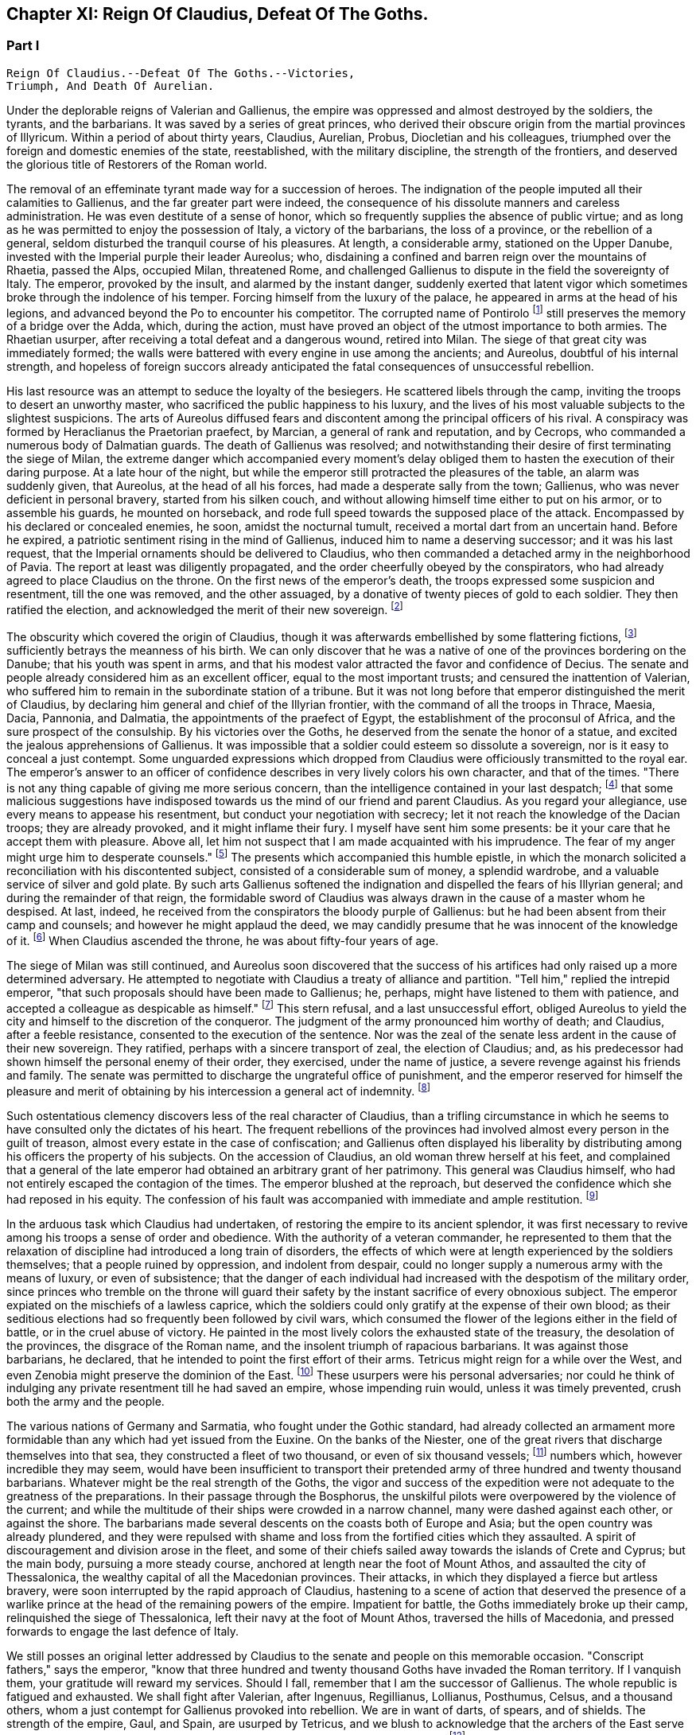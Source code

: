 == Chapter XI: Reign Of Claudius, Defeat Of The Goths.


=== Part I

     Reign Of Claudius.--Defeat Of The Goths.--Victories,
     Triumph, And Death Of Aurelian.

Under the deplorable reigns of Valerian and Gallienus, the empire was
oppressed and almost destroyed by the soldiers, the tyrants, and the
barbarians. It was saved by a series of great princes, who derived their
obscure origin from the martial provinces of Illyricum. Within a period
of about thirty years, Claudius, Aurelian, Probus, Diocletian and his
colleagues, triumphed over the foreign and domestic enemies of the
state, reestablished, with the military discipline, the strength of the
frontiers, and deserved the glorious title of Restorers of the Roman
world.

The removal of an effeminate tyrant made way for a succession of heroes.
The indignation of the people imputed all their calamities to Gallienus,
and the far greater part were indeed, the consequence of his dissolute
manners and careless administration. He was even destitute of a sense of
honor, which so frequently supplies the absence of public virtue; and as
long as he was permitted to enjoy the possession of Italy, a victory of
the barbarians, the loss of a province, or the rebellion of a general,
seldom disturbed the tranquil course of his pleasures. At length, a
considerable army, stationed on the Upper Danube, invested with the
Imperial purple their leader Aureolus; who, disdaining a confined and
barren reign over the mountains of Rhaetia, passed the Alps, occupied
Milan, threatened Rome, and challenged Gallienus to dispute in the
field the sovereignty of Italy. The emperor, provoked by the insult, and
alarmed by the instant danger, suddenly exerted that latent vigor which
sometimes broke through the indolence of his temper. Forcing himself
from the luxury of the palace, he appeared in arms at the head of his
legions, and advanced beyond the Po to encounter his competitor. The
corrupted name of Pontirolo footnote:[Pons Aureoli, thirteen miles from Bergamo, and thirty-two
from Milan. See Cluver. Italia, Antiq. tom. i. p. 245. Near this place,
in the year 1703, the obstinate battle of Cassano was fought between the
French and Austrians. The excellent relation of the Chevalier de Folard,
who was present, gives a very distinct idea of the ground. See Polybe de
Folard, tom. iii. p. 233-248.]
 still preserves the memory of a bridge
over the Adda, which, during the action, must have proved an object
of the utmost importance to both armies. The Rhaetian usurper, after
receiving a total defeat and a dangerous wound, retired into Milan. The
siege of that great city was immediately formed; the walls were battered
with every engine in use among the ancients; and Aureolus, doubtful
of his internal strength, and hopeless of foreign succors already
anticipated the fatal consequences of unsuccessful rebellion.



His last resource was an attempt to seduce the loyalty of the besiegers.
He scattered libels through the camp, inviting the troops to desert an
unworthy master, who sacrificed the public happiness to his luxury, and
the lives of his most valuable subjects to the slightest suspicions.
The arts of Aureolus diffused fears and discontent among the principal
officers of his rival. A conspiracy was formed by Heraclianus the
Praetorian praefect, by Marcian, a general of rank and reputation, and
by Cecrops, who commanded a numerous body of Dalmatian guards. The death
of Gallienus was resolved; and notwithstanding their desire of first
terminating the siege of Milan, the extreme danger which accompanied
every moment's delay obliged them to hasten the execution of their
daring purpose. At a late hour of the night, but while the emperor still
protracted the pleasures of the table, an alarm was suddenly given, that
Aureolus, at the head of all his forces, had made a desperate sally
from the town; Gallienus, who was never deficient in personal bravery,
started from his silken couch, and without allowing himself time either
to put on his armor, or to assemble his guards, he mounted on
horseback, and rode full speed towards the supposed place of the attack.
Encompassed by his declared or concealed enemies, he soon, amidst the
nocturnal tumult, received a mortal dart from an uncertain hand. Before
he expired, a patriotic sentiment rising in the mind of Gallienus,
induced him to name a deserving successor; and it was his last request,
that the Imperial ornaments should be delivered to Claudius, who then
commanded a detached army in the neighborhood of Pavia. The report at
least was diligently propagated, and the order cheerfully obeyed by the
conspirators, who had already agreed to place Claudius on the throne.
On the first news of the emperor's death, the troops expressed some
suspicion and resentment, till the one was removed, and the other
assuaged, by a donative of twenty pieces of gold to each soldier. They
then ratified the election, and acknowledged the merit of their new
sovereign. footnote:[On the death of Gallienus, see Trebellius Pollio in Hist.
August. p. 181. Zosimus, l. i. p. 37. Zonaras, l. xii. p. 634. Eutrop.
ix. ll. Aurelius Victor in Epitom. Victor in Caesar. I have compared and
blended them all, but have chiefly followed Aurelius Victor, who seems
to have had the best memoirs.]




The obscurity which covered the origin of Claudius, though it was
afterwards embellished by some flattering fictions, footnote:[Some supposed him, oddly enough, to be a bastard of the
younger Gordian. Others took advantage of the province of Dardania, to
deduce his origin from Dardanus, and the ancient kings of Troy.]
 sufficiently
betrays the meanness of his birth. We can only discover that he was a
native of one of the provinces bordering on the Danube; that his youth
was spent in arms, and that his modest valor attracted the favor and
confidence of Decius. The senate and people already considered him as an
excellent officer, equal to the most important trusts; and censured the
inattention of Valerian, who suffered him to remain in the subordinate
station of a tribune. But it was not long before that emperor
distinguished the merit of Claudius, by declaring him general and chief
of the Illyrian frontier, with the command of all the troops in Thrace,
Maesia, Dacia, Pannonia, and Dalmatia, the appointments of the praefect
of Egypt, the establishment of the proconsul of Africa, and the sure
prospect of the consulship. By his victories over the Goths, he
deserved from the senate the honor of a statue, and excited the jealous
apprehensions of Gallienus. It was impossible that a soldier could
esteem so dissolute a sovereign, nor is it easy to conceal a just
contempt. Some unguarded expressions which dropped from Claudius were
officiously transmitted to the royal ear. The emperor's answer to an
officer of confidence describes in very lively colors his own character,
and that of the times. "There is not any thing capable of giving me more
serious concern, than the intelligence contained in your last despatch;
footnote:[Notoria, a periodical and official despatch which the
emperor received from the frumentarii, or agents dispersed through the
provinces. Of these we may speak hereafter.]
 that some malicious suggestions have indisposed towards us the mind
of our friend and parent Claudius. As you regard your allegiance, use
every means to appease his resentment, but conduct your negotiation with
secrecy; let it not reach the knowledge of the Dacian troops; they are
already provoked, and it might inflame their fury. I myself have sent
him some presents: be it your care that he accept them with pleasure.
Above all, let him not suspect that I am made acquainted with his
imprudence. The fear of my anger might urge him to desperate counsels."
footnote:[Hist. August. p. 208. Gallienus describes the plate,
vestments, etc., like a man who loved and understood those splendid
trifles.]
 The presents which accompanied this humble epistle, in which the
monarch solicited a reconciliation with his discontented subject,
consisted of a considerable sum of money, a splendid wardrobe, and
a valuable service of silver and gold plate. By such arts Gallienus
softened the indignation and dispelled the fears of his Illyrian
general; and during the remainder of that reign, the formidable sword of
Claudius was always drawn in the cause of a master whom he despised.
At last, indeed, he received from the conspirators the bloody purple
of Gallienus: but he had been absent from their camp and counsels; and
however he might applaud the deed, we may candidly presume that he was
innocent of the knowledge of it. footnote:[Julian (Orat. i. p. 6) affirms that Claudius acquired the
empire in a just and even holy manner. But we may distrust the
partiality of a kinsman.]
 When Claudius ascended the throne,
he was about fifty-four years of age.









The siege of Milan was still continued, and Aureolus soon discovered
that the success of his artifices had only raised up a more determined
adversary. He attempted to negotiate with Claudius a treaty of alliance
and partition. "Tell him," replied the intrepid emperor, "that such
proposals should have been made to Gallienus; he, perhaps, might have
listened to them with patience, and accepted a colleague as despicable
as himself." footnote:[Hist. August. p. 203. There are some trifling differences
concerning the circumstances of the last defeat and death of Aureolus]
 This stern refusal, and a last unsuccessful effort,
obliged Aureolus to yield the city and himself to the discretion of the
conqueror. The judgment of the army pronounced him worthy of death; and
Claudius, after a feeble resistance, consented to the execution of the
sentence. Nor was the zeal of the senate less ardent in the cause of
their new sovereign. They ratified, perhaps with a sincere transport
of zeal, the election of Claudius; and, as his predecessor had shown
himself the personal enemy of their order, they exercised, under the
name of justice, a severe revenge against his friends and family. The
senate was permitted to discharge the ungrateful office of punishment,
and the emperor reserved for himself the pleasure and merit of obtaining
by his intercession a general act of indemnity. footnote:[Aurelius Victor in Gallien. The people loudly prayed for
the damnation of Gallienus. The senate decreed that his relations and
servants should be thrown down headlong from the Gemonian stairs. An
obnoxious officer of the revenue had his eyes torn out whilst under
examination. Note: The expression is curious, "terram matrem deosque
inferos impias uti Gallieno darent."--M.]






Such ostentatious clemency discovers less of the real character of
Claudius, than a trifling circumstance in which he seems to have
consulted only the dictates of his heart. The frequent rebellions of
the provinces had involved almost every person in the guilt of treason,
almost every estate in the case of confiscation; and Gallienus often
displayed his liberality by distributing among his officers the property
of his subjects. On the accession of Claudius, an old woman threw
herself at his feet, and complained that a general of the late emperor
had obtained an arbitrary grant of her patrimony. This general was
Claudius himself, who had not entirely escaped the contagion of the
times. The emperor blushed at the reproach, but deserved the confidence
which she had reposed in his equity. The confession of his fault was
accompanied with immediate and ample restitution. footnote:[Zonaras, l. xii. p. 137.]




In the arduous task which Claudius had undertaken, of restoring the
empire to its ancient splendor, it was first necessary to revive among
his troops a sense of order and obedience. With the authority of
a veteran commander, he represented to them that the relaxation of
discipline had introduced a long train of disorders, the effects of
which were at length experienced by the soldiers themselves; that a
people ruined by oppression, and indolent from despair, could no longer
supply a numerous army with the means of luxury, or even of subsistence;
that the danger of each individual had increased with the despotism of
the military order, since princes who tremble on the throne will guard
their safety by the instant sacrifice of every obnoxious subject.
The emperor expiated on the mischiefs of a lawless caprice, which the
soldiers could only gratify at the expense of their own blood; as their
seditious elections had so frequently been followed by civil wars, which
consumed the flower of the legions either in the field of battle, or
in the cruel abuse of victory. He painted in the most lively colors the
exhausted state of the treasury, the desolation of the provinces,
the disgrace of the Roman name, and the insolent triumph of rapacious
barbarians. It was against those barbarians, he declared, that he
intended to point the first effort of their arms. Tetricus might reign
for a while over the West, and even Zenobia might preserve the dominion
of the East. footnote:[Zonaras on this occasion mentions Posthumus but the
registers of the senate (Hist. August. p. 203) prove that Tetricus was
already emperor of the western provinces.]
 These usurpers were his personal adversaries; nor
could he think of indulging any private resentment till he had saved
an empire, whose impending ruin would, unless it was timely prevented,
crush both the army and the people.



The various nations of Germany and Sarmatia, who fought under the Gothic
standard, had already collected an armament more formidable than any
which had yet issued from the Euxine. On the banks of the Niester,
one of the great rivers that discharge themselves into that sea, they
constructed a fleet of two thousand, or even of six thousand vessels;
footnote:[The Augustan History mentions the smaller, Zonaras the
larger number; the lively fancy of Montesquieu induced him to prefer the
latter.]
 numbers which, however incredible they may seem, would have been
insufficient to transport their pretended army of three hundred and
twenty thousand barbarians. Whatever might be the real strength of the
Goths, the vigor and success of the expedition were not adequate to the
greatness of the preparations. In their passage through the Bosphorus,
the unskilful pilots were overpowered by the violence of the current;
and while the multitude of their ships were crowded in a narrow
channel, many were dashed against each other, or against the shore. The
barbarians made several descents on the coasts both of Europe and Asia;
but the open country was already plundered, and they were repulsed with
shame and loss from the fortified cities which they assaulted. A spirit
of discouragement and division arose in the fleet, and some of their
chiefs sailed away towards the islands of Crete and Cyprus; but the main
body, pursuing a more steady course, anchored at length near the foot of
Mount Athos, and assaulted the city of Thessalonica, the wealthy capital
of all the Macedonian provinces. Their attacks, in which they displayed
a fierce but artless bravery, were soon interrupted by the rapid
approach of Claudius, hastening to a scene of action that deserved the
presence of a warlike prince at the head of the remaining powers of the
empire. Impatient for battle, the Goths immediately broke up their camp,
relinquished the siege of Thessalonica, left their navy at the foot of
Mount Athos, traversed the hills of Macedonia, and pressed forwards to
engage the last defence of Italy.



We still posses an original letter addressed by Claudius to the senate
and people on this memorable occasion. "Conscript fathers," says the
emperor, "know that three hundred and twenty thousand Goths have invaded
the Roman territory. If I vanquish them, your gratitude will reward my
services. Should I fall, remember that I am the successor of Gallienus.
The whole republic is fatigued and exhausted. We shall fight after
Valerian, after Ingenuus, Regillianus, Lollianus, Posthumus, Celsus, and
a thousand others, whom a just contempt for Gallienus provoked into
rebellion. We are in want of darts, of spears, and of shields. The
strength of the empire, Gaul, and Spain, are usurped by Tetricus, and we
blush to acknowledge that the archers of the East serve under the
banners of Zenobia. Whatever we shall perform will be sufficiently
great." footnote:[Trebell. Pollio in Hist. August. p. 204.]
 The melancholy firmness of this epistle announces a hero
careless of his fate, conscious of his danger, but still deriving a
well-grounded hope from the resources of his own mind.



The event surpassed his own expectations and those of the world. By
the most signal victories he delivered the empire from this host of
barbarians, and was distinguished by posterity under the glorious
appellation of the Gothic Claudius. The imperfect historians of
an irregular war footnote:[Hist. August. in Claud. Aurelian. et Prob. Zosimus, l.
i. p. 38-42. Zonaras, l. xii. p. 638. Aurel. Victor in Epitom. Victor
Junior in Caesar. Eutrop. ix ll. Euseb. in Chron.]
 do not enable as to describe the order and
circumstances of his exploits; but, if we could be indulged in the
allusion, we might distribute into three acts this memorable tragedy.
I. The decisive battle was fought near Naissus, a city of Dardania.
The legions at first gave way, oppressed by numbers, and dismayed by
misfortunes. Their ruin was inevitable, had not the abilities of their
emperor prepared a seasonable relief. A large detachment, rising out of
the secret and difficult passes of the mountains, which, by his order,
they had occupied, suddenly assailed the rear of the victorious Goths.

The favorable instant was improved by the activity of Claudius. He
revived the courage of his troops, restored their ranks, and pressed the
barbarians on every side. Fifty thousand men are reported to have been
slain in the battle of Naissus. Several large bodies of barbarians,
covering their retreat with a movable fortification of wagons, retired,
or rather escaped, from the field of slaughter.

II. We may presume that some insurmountable difficulty, the fatigue,
perhaps, or the disobedience, of the conquerors, prevented Claudius from
completing in one day the destruction of the Goths. The war was diffused
over the province of Maesia, Thrace, and Macedonia, and its operations
drawn out into a variety of marches, surprises, and tumultuary
engagements, as well by sea as by land. When the Romans suffered any
loss, it was commonly occasioned by their own cowardice or rashness; but
the superior talents of the emperor, his perfect knowledge of the
country, and his judicious choice of measures as well as officers,
assured on most occasions the success of his arms. The immense booty,
the fruit of so many victories, consisted for the greater part of cattle
and slaves. A select body of the Gothic youth was received among the
Imperial troops; the remainder was sold into servitude; and so
considerable was the number of female captives, that every soldier
obtained to his share two or three women. A circumstance from which we
may conclude, that the invaders entertained some designs of settlement
as well as of plunder; since even in a naval expedition, they were
accompanied by their families.

III. The loss of their fleet, which was either taken or sunk, had
intercepted the retreat of the Goths. A vast circle of Roman posts,
distributed with skill, supported with firmness, and gradually closing
towards a common centre, forced the barbarians into the most
inaccessible parts of Mount Haemus, where they found a safe refuge, but
a very scanty subsistence. During the course of a rigorous winter in
which they were besieged by the emperor's troops, famine and pestilence,
desertion and the sword, continually diminished the imprisoned
multitude. On the return of spring, nothing appeared in arms except a
hardy and desperate band, the remnant of that mighty host which had
embarked at the mouth of the Niester.



The pestilence which swept away such numbers of the barbarians, at
length proved fatal to their conqueror. After a short but glorious
reign of two years, Claudius expired at Sirmium, amidst the tears and
acclamations of his subjects. In his last illness, he convened the
principal officers of the state and army, and in their presence
recommended Aurelian, footnote:[According to Zonaras, (l. xii. p. 638,) Claudius,
before his death, invested him with the purple; but this singular fact
is rather contradicted than confirmed by other writers.]
 one of his generals, as the most deserving of
the throne, and the best qualified to execute the great design which he
himself had been permitted only to undertake. The virtues of Claudius,
his valor, affability, justice, and temperance, his love of fame and of
his country, place him in that short list of emperors who added lustre
to the Roman purple. Those virtues, however, were celebrated with
peculiar zeal and complacency by the courtly writers of the age of
Constantine, who was the great grandson of Crispus, the elder brother
of Claudius. The voice of flattery was soon taught to repeat, that gods,
who so hastily had snatched Claudius from the earth, rewarded his merit
and piety by the perpetual establishment of the empire in his family.
footnote:[See the Life of Claudius by Pollio, and the Orations of
Mamertinus, Eumenius, and Julian. See likewise the Caesars of Julian
p. 318. In Julian it was not adulation, but superstition and vanity.]






Notwithstanding these oracles, the greatness of the Flavian family (a
name which it had pleased them to assume) was deferred above twenty
years, and the elevation of Claudius occasioned the immediate ruin
of his brother Quintilius, who possessed not sufficient moderation or
courage to descend into the private station to which the patriotism
of the late emperor had condemned him. Without delay or reflection, he
assumed the purple at Aquileia, where he commanded a considerable force;
and though his reign lasted only seventeen days, footnote:[Such is the narrative of the greater part of the older
historians; but the number and the variety of his medals seem to require
more time, and give probability to the report of Zosimus, who makes him
reign some months.--G.]
 he had time to
obtain the sanction of the senate, and to experience a mutiny of the
troops.

As soon as he was informed that the great army of the Danube had
invested the well-known valor of Aurelian with Imperial power, he sunk
under the fame and merit of his rival; and ordering his veins to be
opened, prudently withdrew himself from the unequal contest. footnote:[Zosimus, l. i. p. 42. Pollio (Hist. August. p. 107)
allows him virtues, and says, that, like Pertinax, he was killed by the
licentious soldiers. According to Dexippus, he died of a disease.]






The general design of this work will not permit us minutely to relate
the actions of every emperor after he ascended the throne, much less to
deduce the various fortunes of his private life. We shall only observe,
that the father of Aurelian was a peasant of the territory of Sirmium,
who occupied a small farm, the property of Aurelius, a rich senator.
His warlike son enlisted in the troops as a common soldier, successively
rose to the rank of a centurion, a tribune, the praefect of a legion,
the inspector of the camp, the general, or, as it was then called, the
duke, of a frontier; and at length, during the Gothic war, exercised the
important office of commander-in-chief of the cavalry. In every station
he distinguished himself by matchless valor, footnote:[Theoclius (as quoted in the Augustan History, p. 211)
affirms that in one day he killed with his own hand forty-eight
Sarmatians, and in several subsequent engagements nine hundred and
fifty. This heroic valor was admired by the soldiers, and celebrated in
their rude songs, the burden of which was, mille, mile, mille, occidit.]
 rigid discipline, and
successful conduct. He was invested with the consulship by the emperor
Valerian, who styles him, in the pompous language of that age, the
deliverer of Illyricum, the restorer of Gaul, and the rival of the
Scipios. At the recommendation of Valerian, a senator of the highest
rank and merit, Ulpius Crinitus, whose blood was derived from the same
source as that of Trajan, adopted the Pannonian peasant, gave him his
daughter in marriage, and relieved with his ample fortune the honorable
poverty which Aurelian had preserved inviolate. footnote:[Acholius (ap. Hist. August. p. 213) describes the ceremony
of the adoption, as it was performed at Byzantium, in the presence of
the emperor and his great officers.]






The reign of Aurelian lasted only four years and about nine months;
but every instant of that short period was filled by some memorable
achievement. He put an end to the Gothic war, chastised the Germans who
invaded Italy, recovered Gaul, Spain, and Britain out of the hands of
Tetricus, and destroyed the proud monarchy which Zenobia had erected in
the East on the ruins of the afflicted empire.

It was the rigid attention of Aurelian, even to the minutest articles of
discipline, which bestowed such uninterrupted success on his arms. His
military regulations are contained in a very concise epistle to one of
his inferior officers, who is commanded to enforce them, as he wishes
to become a tribune, or as he is desirous to live. Gaming, drinking, and
the arts of divination, were severely prohibited. Aurelian expected that
his soldiers should be modest, frugal, and laborous; that their armor
should be constantly kept bright, their weapons sharp, their clothing
and horses ready for immediate service; that they should live in their
quarters with chastity and sobriety, without damaging the cornfields,
without stealing even a sheep, a fowl, or a bunch of grapes, without
exacting from their landlords, either salt, or oil, or wood. "The public
allowance," continues the emperor, "is sufficient for their support;
their wealth should be collected from the spoils of the enemy, not
from the tears of the provincials." footnote:[Hist. August, p. 211 This laconic epistle is truly the
work of a soldier; it abounds with military phrases and words, some of
which cannot be understood without difficulty. Ferramenta samiata is
well explained by Salmasius. The former of the words means all weapons
of offence, and is contrasted with Arma, defensive armor The latter
signifies keen and well sharpened.]
 A single instance will serve to
display the rigor, and even cruelty, of Aurelian. One of the soldiers
had seduced the wife of his host. The guilty wretch was fastened to two
trees forcibly drawn towards each other, and his limbs were torn asunder
by their sudden separation. A few such examples impressed a salutary
consternation. The punishments of Aurelian were terrible; but he had
seldom occasion to punish more than once the same offence. His own
conduct gave a sanction to his laws, and the seditious legions dreaded a
chief who had learned to obey, and who was worthy to command.






Chapter XI: Reign Of Claudius, Defeat Of The Goths.


=== Part II

The death of Claudius had revived the fainting spirit of the Goths. The
troops which guarded the passes of Mount Haemus, and the banks of the
Danube, had been drawn away by the apprehension of a civil war; and it
seems probable that the remaining body of the Gothic and Vandalic tribes
embraced the favorable opportunity, abandoned their settlements of
the Ukraine, traversed the rivers, and swelled with new multitudes the
destroying host of their countrymen. Their united numbers were at length
encountered by Aurelian, and the bloody and doubtful conflict ended only
with the approach of night. footnote:[Zosimus, l. i. p. 45.]
 Exhausted by so many calamities, which
they had mutually endured and inflicted during a twenty years' war, the
Goths and the Romans consented to a lasting and beneficial treaty. It
was earnestly solicited by the barbarians, and cheerfully ratified by
the legions, to whose suffrage the prudence of Aurelian referred the
decision of that important question. The Gothic nation engaged to supply
the armies of Rome with a body of two thousand auxiliaries, consisting
entirely of cavalry, and stipulated in return an undisturbed retreat,
with a regular market as far as the Danube, provided by the emperor's
care, but at their own expense. The treaty was observed with such
religious fidelity, that when a party of five hundred men straggled
from the camp in quest of plunder, the king or general of the barbarians
commanded that the guilty leader should be apprehended and shot to death
with darts, as a victim devoted to the sanctity of their engagements.
footnote:[The five hundred stragglers were all slain.--M.]
 It is, however, not unlikely, that the precaution of Aurelian, who
had exacted as hostages the sons and daughters of the Gothic chiefs,
contributed something to this pacific temper. The youths he trained in
the exercise of arms, and near his own person: to the damsels he gave a
liberal and Roman education, and by bestowing them in marriage on some
of his principal officers, gradually introduced between the two nations
the closest and most endearing connections. footnote:[Dexipphus (ap. Excerpta Legat. p. 12) relates the whole
transaction under the name of Vandals. Aurelian married one of the
Gothic ladies to his general Bonosus, who was able to drink with the
Goths and discover their secrets. Hist. August. p. 247.]








But the most important condition of peace was understood rather than
expressed in the treaty. Aurelian withdrew the Roman forces from Dacia,
and tacitly relinquished that great province to the Goths and Vandals.
footnote:[Hist. August. p. 222. Eutrop. ix. 15. Sextus Rufus, c. 9.
de Mortibus Persecutorum, c. 9.]
 His manly judgment convinced him of the solid advantages, and taught
him to despise the seeming disgrace, of thus contracting the frontiers
of the monarchy. The Dacian subjects, removed from those distant
possessions which they were unable to cultivate or defend, added
strength and populousness to the southern side of the Danube. A fertile
territory, which the repetition of barbarous inroads had changed into a
desert, was yielded to their industry, and a new province of Dacia still
preserved the memory of Trajan's conquests. The old country of that name
detained, however, a considerable number of its inhabitants, who dreaded
exile more than a Gothic master. footnote:[The Walachians still preserve many traces of the Latin
language and have boasted, in every age, of their Roman descent. They
are surrounded by, but not mixed with, the barbarians. See a Memoir
of M. d'Anville on ancient Dacia, in the Academy of Inscriptions, tom.
xxx.]
 These degenerate Romans continued
to serve the empire, whose allegiance they had renounced, by introducing
among their conquerors the first notions of agriculture, the useful
arts, and the conveniences of civilized life. An intercourse of commerce
and language was gradually established between the opposite banks of the
Danube; and after Dacia became an independent state, it often proved the
firmest barrier of the empire against the invasions of the savages of
the North. A sense of interest attached these more settled barbarians
to the alliance of Rome, and a permanent interest very frequently ripens
into sincere and useful friendship. This various colony, which filled
the ancient province, and was insensibly blended into one great people,
still acknowledged the superior renown and authority of the Gothic
tribe, and claimed the fancied honor of a Scandinavian origin. At the
same time, the lucky though accidental resemblance of the name of Getae,
footnote:[The connection between the Getae and the Goths is still in
my opinion incorrectly maintained by some learned writers--M.]
 infused among the credulous Goths a vain persuasion, that in a
remote age, their own ancestors, already seated in the Dacian provinces,
had received the instructions of Zamolxis, and checked the victorious
arms of Sesostris and Darius. footnote:[See the first chapter of Jornandes. The Vandals, however,
(c. 22,) maintained a short independence between the Rivers Marisia and
Crissia, (Maros and Keres,) which fell into the Teiss.]










While the vigorous and moderate conduct of Aurelian restored the
Illyrian frontier, the nation of the Alemanni footnote:[Dexippus, p. 7--12. Zosimus, l. i. p. 43. Vopiscus in
Aurelian in Hist. August. However these historians differ in names,
(Alemanni Juthungi, and Marcomanni,) it is evident that they mean the
same people, and the same war; but it requires some care to conciliate
and explain them.]
 violated the
conditions of peace, which either Gallienus had purchased, or Claudius
had imposed, and, inflamed by their impatient youth, suddenly flew to
arms. Forty thousand horse appeared in the field, footnote:[Cantoclarus, with his usual accuracy, chooses to translate
three hundred thousand: his version is equally repugnant to sense and to
grammar.]
 and the numbers
of the infantry doubled those of the cavalry. footnote:[We may remark, as an instance of bad taste, that Dexippus
applies to the light infantry of the Alemanni the technical terms proper
only to the Grecian phalanx.]
 The first objects
of their avarice were a few cities of the Rhaetian frontier; but their
hopes soon rising with success, the rapid march of the Alemanni traced a
line of devastation from the Danube to the Po. footnote:[In Dexippus, we at present read Rhodanus: M. de Valois
very judiciously alters the word to Eridanus.]










The emperor was almost at the same time informed of the irruption, and
of the retreat, of the barbarians. Collecting an active body of troops,
he marched with silence and celerity along the skirts of the Hercynian
forest; and the Alemanni, laden with the spoils of Italy, arrived at
the Danube, without suspecting, that on the opposite bank, and in an
advantageous post, a Roman army lay concealed and prepared to intercept
their return. Aurelian indulged the fatal security of the barbarians,
and permitted about half their forces to pass the river without
disturbance and without precaution. Their situation and astonishment
gave him an easy victory; his skilful conduct improved the advantage.
Disposing the legions in a semicircular form, he advanced the two horns
of the crescent across the Danube, and wheeling them on a sudden
towards the centre, enclosed the rear of the German host. The dismayed
barbarians, on whatsoever side they cast their eyes, beheld, with
despair, a wasted country, a deep and rapid stream, a victorious and
implacable enemy.

Reduced to this distressed condition, the Alemanni no longer disdained
to sue for peace. Aurelian received their ambassadors at the head of his
camp, and with every circumstance of martial pomp that could display
the greatness and discipline of Rome. The legions stood to their arms
in well-ordered ranks and awful silence. The principal commanders,
distinguished by the ensigns of their rank, appeared on horseback on
either side of the Imperial throne. Behind the throne the consecrated
images of the emperor, and his predecessors, footnote:[The emperor Claudius was certainly of the number; but we
are ignorant how far this mark of respect was extended; if to Caesar and
Augustus, it must have produced a very awful spectacle; a long line of
the masters of the world.]
 the golden eagles, and
the various titles of the legions, engraved in letters of gold, were
exalted in the air on lofty pikes covered with silver. When Aurelian
assumed his seat, his manly grace and majestic figure footnote:[Vopiscus in Hist. August. p. 210.]
 taught
the barbarians to revere the person as well as the purple of their
conqueror. The ambassadors fell prostrate on the ground in silence. They
were commanded to rise, and permitted to speak. By the assistance of
interpreters they extenuated their perfidy, magnified their exploits,
expatiated on the vicissitudes of fortune and the advantages of peace,
and, with an ill-timed confidence, demanded a large subsidy, as the
price of the alliance which they offered to the Romans. The answer
of the emperor was stern and imperious. He treated their offer with
contempt, and their demand with indignation, reproached the barbarians,
that they were as ignorant of the arts of war as of the laws of peace,
and finally dismissed them with the choice only of submitting to this
unconditional mercy, or awaiting the utmost severity of his resentment.
footnote:[Dexippus gives them a subtle and prolix oration, worthy of
a Grecian sophist.]
 Aurelian had resigned a distant province to the Goths; but it was
dangerous to trust or to pardon these perfidious barbarians, whose
formidable power kept Italy itself in perpetual alarms.







Immediately after this conference, it should seem that some unexpected
emergency required the emperor's presence in Pannonia.

He devolved on his lieutenants the care of finishing the destruction of
the Alemanni, either by the sword, or by the surer operation of famine.
But an active despair has often triumphed over the indolent assurance
of success. The barbarians, finding it impossible to traverse the Danube
and the Roman camp, broke through the posts in their rear, which were
more feebly or less carefully guarded; and with incredible diligence,
but by a different road, returned towards the mountains of Italy. footnote:[Hist. August. p. 215.]

Aurelian, who considered the war as totally extinguished, received the
mortifying intelligence of the escape of the Alemanni, and of the ravage
which they already committed in the territory of Milan. The legions were
commanded to follow, with as much expedition as those heavy bodies were
capable of exerting, the rapid flight of an enemy whose infantry and
cavalry moved with almost equal swiftness. A few days afterwards, the
emperor himself marched to the relief of Italy, at the head of a chosen
body of auxiliaries, (among whom were the hostages and cavalry of the
Vandals,) and of all the Praetorian guards who had served in the wars on
the Danube. footnote:[Dexippus, p. 12.]






As the light troops of the Alemanni had spread themselves from the Alps
to the Apennine, the incessant vigilance of Aurelian and his officers
was exercised in the discovery, the attack, and the pursuit of the
numerous detachments. Notwithstanding this desultory war, three
considerable battles are mentioned, in which the principal force of
both armies was obstinately engaged. footnote:[Victor Junior in Aurelian.]
 The success was various. In
the first, fought near Placentia, the Romans received so severe a blow,
that, according to the expression of a writer extremely partial to
Aurelian, the immediate dissolution of the empire was apprehended. footnote:[Vopiscus in Hist. August. p. 216.]

The crafty barbarians, who had lined the woods, suddenly attacked the
legions in the dusk of the evening, and, it is most probable, after the
fatigue and disorder of a long march.

The fury of their charge was irresistible; but, at length, after a
dreadful slaughter, the patient firmness of the emperor rallied his
troops, and restored, in some degree, the honor of his arms. The second
battle was fought near Fano in Umbria; on the spot which, five hundred
years before, had been fatal to the brother of Hannibal. footnote:[The little river, or rather torrent, of, Metaurus, near
Fano, has been immortalized, by finding such an historian as Livy, and
such a poet as Horace.]
 Thus far
the successful Germans had advanced along the Aemilian and Flaminian
way, with a design of sacking the defenceless mistress of the world.
But Aurelian, who, watchful for the safety of Rome, still hung on their
rear, found in this place the decisive moment of giving them a total
and irretrievable defeat. footnote:[It is recorded by an inscription found at Pesaro. See
Gruter cclxxvi. 3.]
 The flying remnant of their host was
exterminated in a third and last battle near Pavia; and Italy was
delivered from the inroads of the Alemanni.









Fear has been the original parent of superstition, and every new
calamity urges trembling mortals to deprecate the wrath of their
invisible enemies. Though the best hope of the republic was in the valor
and conduct of Aurelian, yet such was the public consternation, when the
barbarians were hourly expected at the gates of Rome, that, by a decree
of the senate the Sibylline books were consulted. Even the emperor
himself from a motive either of religion or of policy, recommended this
salutary measure, chided the tardiness of the senate, footnote:[One should imagine, he said, that you were assembled in a
Christian church, not in the temple of all the gods.]
 and offered
to supply whatever expense, whatever animals, whatever captives of any
nation, the gods should require. Notwithstanding this liberal offer, it
does not appear, that any human victims expiated with their blood the
sins of the Roman people. The Sibylline books enjoined ceremonies of a
more harmless nature, processions of priests in white robes, attended
by a chorus of youths and virgins; lustrations of the city and
adjacent country; and sacrifices, whose powerful influence disabled
the barbarians from passing the mystic ground on which they had been
celebrated. However puerile in themselves, these superstitious arts were
subservient to the success of the war; and if, in the decisive battle of
Fano, the Alemanni fancied they saw an army of spectres combating on
the side of Aurelian, he received a real and effectual aid from this
imaginary reenforcement. footnote:[Vopiscus, in Hist. August. p. 215, 216, gives a long
account of these ceremonies from the Registers of the senate.]






But whatever confidence might be placed in ideal ramparts, the
experience of the past, and the dread of the future, induced the Romans
to construct fortifications of a grosser and more substantial kind. The
seven hills of Rome had been surrounded, by the successors of Romulus,
with an ancient wall of more than thirteen miles. footnote:[Plin. Hist. Natur. iii. 5. To confirm our idea, we may
observe, that for a long time Mount Caelius was a grove of oaks, and
Mount Viminal was overrun with osiers; that, in the fourth century, the
Aventine was a vacant and solitary retirement; that, till the time of
Augustus, the Esquiline was an unwholesome burying-ground; and that
the numerous inequalities, remarked by the ancients in the Quirinal,
sufficiently prove that it was not covered with buildings. Of the seven
hills, the Capitoline and Palatine only, with the adjacent valleys, were
the primitive habitations of the Roman people. But this subject would
require a dissertation.]
 The vast enclosure
may seem disproportioned to the strength and numbers of the infant
state. But it was necessary to secure an ample extent of pasture and
arable land, against the frequent and sudden incursions of the tribes
of Latium, the perpetual enemies of the republic. With the progress
of Roman greatness, the city and its inhabitants gradually increased,
filled up the vacant space, pierced through the useless walls, covered
the field of Mars, and, on every side, followed the public highways in
long and beautiful suburbs. footnote:[Exspatiantia tecta multas addidere urbes, is the
expression of Pliny.]
 The extent of the new walls, erected by
Aurelian, and finished in the reign of Probus, was magnified by popular
estimation to near fifty, footnote:[Hist. August. p. 222. Both Lipsius and Isaac Vossius have
eagerly embraced this measure.]
 but is reduced by accurate measurement to
about twenty-one miles. footnote:[See Nardini, Roman Antica, l. i. c. 8. * Note: But compare
Gibbon, ch. xli. note 77.--M.]
 It was a great but a melancholy labor, since
the defence of the capital betrayed the decline of the monarchy. The
Romans of a more prosperous age, who trusted to the arms of the legions
the safety of the frontier camps, footnote:[Tacit. Hist. iv. 23.]
 were very far from entertaining
a suspicion, that it would ever become necessary to fortify the seat of
empire against the inroads of the barbarians. footnote:[For Aurelian's walls, see Vopiscus in Hist. August. p.
216, 222. Zosimus, l. i. p. 43. Eutropius, ix. 15. Aurel. Victor in
Aurelian Victor Junior in Aurelian. Euseb. Hieronym. et Idatius in
Chronic]














The victory of Claudius over the Goths, and the success of Aurelian
against the Alemanni, had already restored to the arms of Rome their
ancient superiority over the barbarous nations of the North. To chastise
domestic tyrants, and to reunite the dismembered parts of the empire,
was a task reserved for the second of those warlike emperors. Though he
was acknowledged by the senate and people, the frontiers of Italy,
Africa, Illyricum, and Thrace, confined the limits of his reign. Gaul,
Spain, and Britain, Egypt, Syria, and Asia Minor, were still possessed
by two rebels, who alone, out of so numerous a list, had hitherto
escaped the dangers of their situation; and to complete the ignominy of
Rome, these rival thrones had been usurped by women.

A rapid succession of monarchs had arisen and fallen in the provinces
of Gaul. The rigid virtues of Posthumus served only to hasten his
destruction. After suppressing a competitor, who had assumed the purple
at Mentz, he refused to gratify his troops with the plunder of the
rebellious city; and in the seventh year of his reign, became the victim
of their disappointed avarice. footnote:[His competitor was Lollianus, or Aelianus, if, indeed,
these names mean the same person. See Tillemont, tom. iii. p. 1177.
Note: The medals which bear the name of Lollianus are considered
forgeries except one in the museum of the Prince of Waldeck there are
many extent bearing the name of Laelianus, which appears to have been
that of the competitor of Posthumus. Eckhel. Doct. Num. t. vi. 149--G.]
 The death of Victorinus, his friend
and associate, was occasioned by a less worthy cause. The shining
accomplishments footnote:[The character of this prince by Julius Aterianus (ap.
Hist. August. p. 187) is worth transcribing, as it seems fair and
impartial Victorino qui Post Junium Posthumium Gallias rexit neminem
existemo praeferendum; non in virtute Trajanum; non Antoninum
in clementia; non in gravitate Nervam; non in gubernando aerario
Vespasianum; non in Censura totius vitae ac severitate militari
Pertinacem vel Severum. Sed omnia haec libido et cupiditas voluptatis
mulierriae sic perdidit, ut nemo audeat virtutes ejus in literas mittere
quem constat omnium judicio meruisse puniri.]
 of that prince were stained by a licentious passion,
which he indulged in acts of violence, with too little regard to the
laws of society, or even to those of love. footnote:[He ravished the wife of Attitianus, an actuary, or army
agent, Hist. August. p. 186. Aurel. Victor in Aurelian.]
 He was slain at Cologne,
by a conspiracy of jealous husbands, whose revenge would have appeared
more justifiable, had they spared the innocence of his son. After the
murder of so many valiant princes, it is somewhat remarkable, that a
female for a long time controlled the fierce legions of Gaul, and still
more singular, that she was the mother of the unfortunate Victorinus.
The arts and treasures of Victoria enabled her successively to place
Marius and Tetricus on the throne, and to reign with a manly vigor under
the name of those dependent emperors. Money of copper, of silver, and
of gold, was coined in her name; she assumed the titles of Augusta and
Mother of the Camps: her power ended only with her life; but her life
was perhaps shortened by the ingratitude of Tetricus. footnote:[Pollio assigns her an article among the thirty tyrants.
Hist. August. p. 200.]










When, at the instigation of his ambitious patroness, Tetricus assumed
the ensigns of royalty, he was governor of the peaceful province of
Aquitaine, an employment suited to his character and education. He
reigned four or five years over Gaul, Spain, and Britain, the slave
and sovereign of a licentious army, whom he dreaded, and by whom he
was despised. The valor and fortune of Aurelian at length opened the
prospect of a deliverance. He ventured to disclose his melancholy
situation, and conjured the emperor to hasten to the relief of his
unhappy rival. Had this secret correspondence reached the ears of the
soldiers, it would most probably have cost Tetricus his life; nor could
he resign the sceptre of the West without committing an act of treason
against himself. He affected the appearances of a civil war, led
his forces into the field, against Aurelian, posted them in the most
disadvantageous manner, betrayed his own counsels to his enemy, and with
a few chosen friends deserted in the beginning of the action. The rebel
legions, though disordered and dismayed by the unexpected treachery of
their chief, defended themselves with desperate valor, till they were
cut in pieces almost to a man, in this bloody and memorable battle,
which was fought near Chalons in Champagne. footnote:[Pollio in Hist. August. p. 196. Vopiscus in Hist. August.
p. 220. The two Victors, in the lives of Gallienus and Aurelian. Eutrop.
ix. 13. Euseb. in Chron. Of all these writers, only the two last (but
with strong probability) place the fall of Tetricus before that of
Zenobia. M. de Boze (in the Academy of Inscriptions, tom. xxx.) does not
wish, and Tillemont (tom. iii. p. 1189) does not dare to follow them. I
have been fairer than the one, and bolder than the other.]
 The retreat of the
irregular auxiliaries, Franks and Batavians, footnote:[Victor Junior in Aurelian. Eumenius mentions Batavicoe;
some critics, without any reason, would fain alter the word to
Bagandicoe.]
 whom the conqueror
soon compelled or persuaded to repass the Rhine, restored the general
tranquillity, and the power of Aurelian was acknowledged from the wall
of Antoninus to the columns of Hercules.



 As early as the reign of Claudius, the city of Autun, alone
and unassisted, had ventured to declare against the legions of
Gaul. After a siege of seven months, they stormed and plundered that
unfortunate city, already wasted by famine. footnote:[Eumen. in Vet. Panegyr. iv. 8.]
 Lyons, on the contrary,
had resisted with obstinate disaffection the arms of Aurelian. We read
of the punishment of Lyons, footnote:[Vopiscus in Hist. August. p. 246. Autun was not restored
till the reign of Diocletian. See Eumenius de restaurandis scholis.]
 but there is not any mention of the
rewards of Autun. Such, indeed, is the policy of civil war; severely to
remember injuries, and to forget the most important services. Revenge is
profitable, gratitude is expensive.





Aurelian had no sooner secured the person and provinces of Tetricus,
than he turned his arms against Zenobia, the celebrated queen of Palmyra
and the East. Modern Europe has produced several illustrious women
who have sustained with glory the weight of empire; nor is our own
age destitute of such distinguished characters. But if we except the
doubtful achievements of Semiramis, Zenobia is perhaps the only female
whose superior genius broke through the servile indolence imposed on her
sex by the climate and manners of Asia. footnote:[Almost everything that is said of the manners of Odenathus
and Zenobia is taken from their lives in the Augustan History, by
Trebeljus Pollio; see p. 192, 198.]
 She claimed her descent
from the Macedonian kings of Egypt, footnote:[According to some Christian writers, Zenobia was a Jewess.
(Jost Geschichte der Israel. iv. 16. Hist. of Jews, iii. 175.)--M.]
 equalled in beauty her ancestor
Cleopatra, and far surpassed that princess in chastity footnote:[She never admitted her husband's embraces but for the
sake of posterity. If her hopes were baffled, in the ensuing month she
reiterated the experiment.]
 and valor.
Zenobia was esteemed the most lovely as well as the most heroic of her
sex. She was of a dark complexion, (for in speaking of a lady these
trifles become important.) Her teeth were of a pearly whiteness, and
her large black eyes sparkled with uncommon fire, tempered by the most
attractive sweetness. Her voice was strong and harmonious. Her manly
understanding was strengthened and adorned by study. She was not
ignorant of the Latin tongue, but possessed in equal perfection the
Greek, the Syriac, and the Egyptian languages. She had drawn up for
her own use an epitome of oriental history, and familiarly compared the
beauties of Homer and Plato under the tuition of the sublime Longinus.







This accomplished woman gave her hand to Odenathus, footnote:[According to Zosimus, Odenathus was of a noble family in
Palmyra and according to Procopius, he was prince of the Saracens, who
inhabit the ranks of the Euphrates. Echhel. Doct. Num. vii. 489.--G.]
 who, from a
private station, raised himself to the dominion of the East. She soon
became the friend and companion of a hero. In the intervals of war,
Odenathus passionately delighted in the exercise of hunting; he pursued
with ardor the wild beasts of the desert, lions, panthers, and bears;
and the ardor of Zenobia in that dangerous amusement was not inferior to
his own. She had inured her constitution to fatigue, disdained the use
of a covered carriage, generally appeared on horseback in a military
habit, and sometimes marched several miles on foot at the head of the
troops. The success of Odenathus was in a great measure ascribed to her
incomparable prudence and fortitude. Their splendid victories over the
Great King, whom they twice pursued as far as the gates of Ctesiphon,
laid the foundations of their united fame and power. The armies which
they commanded, and the provinces which they had saved, acknowledged not
any other sovereigns than their invincible chiefs. The senate and people
of Rome revered a stranger who had avenged their captive emperor,
and even the insensible son of Valerian accepted Odenathus for his
legitimate colleague.






Chapter XI: Reign Of Claudius, Defeat Of The Goths.


=== Part III

After a successful expedition against the Gothic plunderers of Asia, the
Palmyrenian prince returned to the city of Emesa in Syria. Invincible
in war, he was there cut off by domestic treason, and his favorite
amusement of hunting was the cause, or at least the occasion, of his
death. footnote:[Hist. August. p. 192, 193. Zosimus, l. i. p. 36. Zonaras,
l. xii p. 633. The last is clear and probable, the others confused
and inconsistent. The text of Syncellus, if not corrupt, is absolute
nonsense.]
 His nephew Maeonius presumed to dart his javelin before that
of his uncle; and though admonished of his error, repeated the same
insolence. As a monarch, and as a sportsman, Odenathus was provoked,
took away his horse, a mark of ignominy among the barbarians, and
chastised the rash youth by a short confinement. The offence was soon
forgot, but the punishment was remembered; and Maeonius, with a few
daring associates, assassinated his uncle in the midst of a great
entertainment. Herod, the son of Odenathus, though not of Zenobia,
a young man of a soft and effeminate temper, footnote:[Odenathus and Zenobia often sent him, from the
spoils of the enemy, presents of gems and toys, which he received with
infinite delight.]
 was killed with his
father. But Maeonius obtained only the pleasure of revenge by this
bloody deed. He had scarcely time to assume the title of Augustus,
before he was sacrificed by Zenobia to the memory of her husband. footnote:[Some very unjust suspicions have been cast on Zenobia, as
if she was accessory to her husband's death.]








With the assistance of his most faithful friends, she immediately filled
the vacant throne, and governed with manly counsels Palmyra, Syria, and
the East, above five years. By the death of Odenathus, that authority
was at an end which the senate had granted him only as a personal
distinction; but his martial widow, disdaining both the senate and
Gallienus, obliged one of the Roman generals, who was sent against her,
to retreat into Europe, with the loss of his army and his reputation.
footnote:[Hist. August. p. 180, 181.]
 Instead of the little passions which so frequently perplex a female
reign, the steady administration of Zenobia was guided by the most
judicious maxims of policy. If it was expedient to pardon, she could
calm her resentment; if it was necessary to punish, she could impose
silence on the voice of pity. Her strict economy was accused of avarice;
yet on every proper occasion she appeared magnificent and liberal. The
neighboring states of Arabia, Armenia, and Persia, dreaded her enmity,
and solicited her alliance. To the dominions of Odenathus, which
extended from the Euphrates to the frontiers of Bithynia, his widow
added the inheritance of her ancestors, the populous and fertile kingdom
of Egypt. footnote:[See, in Hist. August. p. 198, Aurelian's testimony to
her merit; and for the conquest of Egypt, Zosimus, l. i. p. 39, 40.]
 footnote:[This seems very doubtful. Claudius, during all his reign,
is represented as emperor on the medals of Alexandria, which are very
numerous. If Zenobia possessed any power in Egypt, it could only have
been at the beginning of the reign of Aurelian. The same circumstance
throws great improbability on her conquests in Galatia. Perhaps Zenobia
administered Egypt in the name of Claudius, and emboldened by the death
of that prince, subjected it to her own power.--G.]
 The emperor Claudius acknowledged her merit, and was
content, that, while he pursued the Gothic war, she should assert the
dignity of the empire in the East. footnote:[Timolaus, Herennianus, and Vaballathus. It is supposed
that the two former were already dead before the war. On the last,
Aurelian bestowed a small province of Armenia, with the title of King;
several of his medals are still extant. See Tillemont, tom. 3, p. 1190.]
 The conduct, however, of Zenobia,
was attended with some ambiguity; not is it unlikely that she had
conceived the design of erecting an independent and hostile monarchy.
She blended with the popular manners of Roman princes the stately pomp
of the courts of Asia, and exacted from her subjects the same adoration
that was paid to the successor of Cyrus. She bestowed on her three sons
footnote:[Timolaus, Herennianus, and Vaballathus. It is supposed
that the two former were already dead before the war. On the last,
Aurelian bestowed a small province of Armenia, with the title of King;
several of his medals are still extant. See Tillemont, tom. 3, p. 1190.]
 a Latin education, and often showed them to the troops adorned
with the Imperial purple. For herself she reserved the diadem, with the
splendid but doubtful title of Queen of the East.









When Aurelian passed over into Asia, against an adversary whose sex
alone could render her an object of contempt, his presence restored
obedience to the province of Bithynia, already shaken by the arms and
intrigues of Zenobia. footnote:[Zosimus, l. i. p. 44.]
 Advancing at the head of his legions, he
accepted the submission of Ancyra, and was admitted into Tyana, after
an obstinate siege, by the help of a perfidious citizen. The generous
though fierce temper of Aurelian abandoned the traitor to the rage of
the soldiers; a superstitious reverence induced him to treat with lenity
the countrymen of Apollonius the philosopher. footnote:[Vopiscus (in Hist. August. p. 217) gives us an authentic
letter and a doubtful vision, of Aurelian. Apollonius of Tyana was born
about the same time as Jesus Christ. His life (that of the former) is
related in so fabulous a manner by his disciples, that we are at a loss
to discover whether he was a sage, an impostor, or a fanatic.]
 Antioch was deserted
on his approach, till the emperor, by his salutary edicts, recalled
the fugitives, and granted a general pardon to all, who, from necessity
rather than choice, had been engaged in the service of the Palmyrenian
Queen. The unexpected mildness of such a conduct reconciled the minds of
the Syrians, and as far as the gates of Emesa, the wishes of the people
seconded the terror of his arms. footnote:[Zosimus, l. i. p. 46.]








Zenobia would have ill deserved her reputation, had she indolently
permitted the emperor of the West to approach within a hundred miles of
her capital. The fate of the East was decided in two great battles; so
similar in almost every circumstance, that we can scarcely distinguish
them from each other, except by observing that the first was fought near
Antioch, footnote:[At a place called Immae. Eutropius, Sextus Rufus, and
Jerome, mention only this first battle.]
 and the second near Emesa. footnote:[Vopiscus (in Hist. August. p. 217) mentions only the
second.]
 In both the queen of Palmyra
animated the armies by her presence, and devolved the execution of her
orders on Zabdas, who had already signalized his military talents by the
conquest of Egypt. The numerous forces of Zenobia consisted for the most
part of light archers, and of heavy cavalry clothed in complete steel.
The Moorish and Illyrian horse of Aurelian were unable to sustain the
ponderous charge of their antagonists. They fled in real or affected
disorder, engaged the Palmyrenians in a laborious pursuit, harassed them
by a desultory combat, and at length discomfited this impenetrable but
unwieldy body of cavalry. The light infantry, in the mean time, when
they had exhausted their quivers, remaining without protection against
a closer onset, exposed their naked sides to the swords of the legions.
Aurelian had chosen these veteran troops, who were usually stationed
on the Upper Danube, and whose valor had been severely tried in
the Alemannic war. footnote:[Zosimus, l. i. p. 44--48. His account of the two
battles is clear and circumstantial.]
 After the defeat of Emesa, Zenobia found it
impossible to collect a third army. As far as the frontier of Egypt, the
nations subject to her empire had joined the standard of the conqueror,
who detached Probus, the bravest of his generals, to possess himself of
the Egyptian provinces. Palmyra was the last resource of the widow
of Odenathus. She retired within the walls of her capital, made
every preparation for a vigorous resistance, and declared, with the
intrepidity of a heroine, that the last moment of her reign and of
her life should be the same.







Amid the barren deserts of Arabia, a few cultivated spots rise like
islands out of the sandy ocean. Even the name of Tadmor, or Palmyra,
by its signification in the Syriac as well as in the Latin language,
denoted the multitude of palm-trees which afforded shade and verdure to
that temperate region. The air was pure, and the soil, watered by some
invaluable springs, was capable of producing fruits as well as corn.
A place possessed of such singular advantages, and situated at
a convenient distance footnote:[It was five hundred and thirty-seven miles from Seleucia,
and two hundred and three from the nearest coast of Syria, according to
the reckoning of Pliny, who, in a few words, (Hist. Natur. v. 21,) gives
an excellent description of Palmyra. * Note: Talmor, or Palmyra, was
probably at a very early period the connecting link between the commerce
of Tyre and Babylon. Heeren, Ideen, v. i. p. ii. p. 125. Tadmor was
probably built by Solomon as a commercial station. Hist. of Jews, v. p.
271--M.]
 between the Gulf of Persia and the
Mediterranean, was soon frequented by the caravans which conveyed to the
nations of Europe a considerable part of the rich commodities of India.
Palmyra insensibly increased into an opulent and independent city, and
connecting the Roman and the Parthian monarchies by the mutual benefits
of commerce, was suffered to observe an humble neutrality, till at
length, after the victories of Trajan, the little republic sunk into the
bosom of Rome, and flourished more than one hundred and fifty years in
the subordinate though honorable rank of a colony. It was during that
peaceful period, if we may judge from a few remaining inscriptions,
that the wealthy Palmyrenians constructed those temples, palaces, and
porticos of Grecian architecture, whose ruins, scattered over an extent
of several miles, have deserved the curiosity of our travellers. The
elevation of Odenathus and Zenobia appeared to reflect new splendor on
their country, and Palmyra, for a while, stood forth the rival of Rome:
but the competition was fatal, and ages of prosperity were sacrificed
to a moment of glory. footnote:[Some English travellers from Aleppo discovered the ruins
of Palmyra about the end of the last century. Our curiosity has since
been gratified in a more splendid manner by Messieurs Wood and Dawkins.
For the history of Palmyra, we may consult the masterly dissertation
of Dr. Halley in the Philosophical Transactions: Lowthorp's Abridgment,
vol. iii. p. 518.]






In his march over the sandy desert between Emesa and Palmyra, the
emperor Aurelian was perpetually harassed by the Arabs; nor could he
always defend his army, and especially his baggage, from those flying
troops of active and daring robbers, who watched the moment of surprise,
and eluded the slow pursuit of the legions. The siege of Palmyra was an
object far more difficult and important, and the emperor, who, with
incessant vigor, pressed the attacks in person, was himself wounded with
a dart. "The Roman people," says Aurelian, in an original letter, "speak
with contempt of the war which I am waging against a woman. They are
ignorant both of the character and of the power of Zenobia. It is
impossible to enumerate her warlike preparations, of stones, of arrows,
and of every species of missile weapons. Every part of the walls is
provided with two or three balistae and artificial fires are thrown from
her military engines. The fear of punishment has armed her with a
desperate courage. Yet still I trust in the protecting deities of Rome,
who have hitherto been favorable to all my undertakings." footnote:[Vopiscus in Hist. August. p. 218.]
 Doubtful,
however, of the protection of the gods, and of the event of the siege,
Aurelian judged it more prudent to offer terms of an advantageous
capitulation; to the queen, a splendid retreat; to the citizens, their
ancient privileges. His proposals were obstinately rejected, and the
refusal was accompanied with insult.



The firmness of Zenobia was supported by the hope, that in a very short
time famine would compel the Roman army to repass the desert; and by the
reasonable expectation that the kings of the East, and particularly the
Persian monarch, would arm in the defence of their most natural ally.
But fortune, and the perseverance of Aurelian, overcame every obstacle.
The death of Sapor, which happened about this time, footnote:[From a very doubtful chronology I have endeavored to
extract the most probable date.]
 distracted the
councils of Persia, and the inconsiderable succors that attempted to
relieve Palmyra, were easily intercepted either by the arms or
the liberality of the emperor. From every part of Syria, a regular
succession of convoys safely arrived in the camp, which was increased
by the return of Probus with his victorious troops from the conquest
of Egypt. It was then that Zenobia resolved to fly. She mounted the
fleetest of her dromedaries, footnote:[Hist. August. p. 218. Zosimus, l. i. p. 50. Though the
camel is a heavy beast of burden, the dromedary, which is either of the
same or of a kindred species, is used by the natives of Asia and Africa
on all occasions which require celerity. The Arabs affirm, that he will
run over as much ground in one day as their fleetest horses can perform
in eight or ten. See Buffon, Hist. Naturelle, tom. xi. p. 222, and
Shaw's Travels p. 167]
 and had already reached the banks of
the Euphrates, about sixty miles from Palmyra, when she was overtaken
by the pursuit of Aurelian's light horse, seized, and brought back
a captive to the feet of the emperor. Her capital soon afterwards
surrendered, and was treated with unexpected lenity. The arms, horses,
and camels, with an immense treasure of gold, silver, silk, and precious
stones, were all delivered to the conqueror, who, leaving only a
garrison of six hundred archers, returned to Emesa, and employed some
time in the distribution of rewards and punishments at the end of so
memorable a war, which restored to the obedience of Rome those provinces
that had renounced their allegiance since the captivity of Valerian.





When the Syrian queen was brought into the presence of Aurelian, he
sternly asked her, How she had presumed to rise in arms against the
emperors of Rome! The answer of Zenobia was a prudent mixture of respect
and firmness. "Because I disdained to consider as Roman emperors an
Aureolus or a Gallienus. You alone I acknowledge as my conqueror and my
sovereign." footnote:[Pollio in Hist. August. p. 199.]
 But as female fortitude is commonly artificial, so it
is seldom steady or consistent. The courage of Zenobia deserted her in
the hour of trial; she trembled at the angry clamors of the soldiers,
who called aloud for her immediate execution, forgot the generous
despair of Cleopatra, which she had proposed as her model, and
ignominiously purchased life by the sacrifice of her fame and her
friends. It was to their counsels, which governed the weakness of her
sex, that she imputed the guilt of her obstinate resistance; it was on
their heads that she directed the vengeance of the cruel Aurelian. The
fame of Longinus, who was included among the numerous and perhaps
innocent victims of her fear, will survive that of the queen who
betrayed, or the tyrant who condemned him. Genius and learning were
incapable of moving a fierce unlettered soldier, but they had served to
elevate and harmonize the soul of Longinus. Without uttering a
complaint, he calmly followed the executioner, pitying his unhappy
mistress, and bestowing comfort on his afflicted friends. footnote:[Vopiscus in Hist. August. p. 219. Zosimus, l. i. p. 51.]






Returning from the conquest of the East, Aurelian had already crossed
the Straits which divided Europe from Asia, when he was provoked by
the intelligence that the Palmyrenians had massacred the governor and
garrison which he had left among them, and again erected the standard
of revolt. Without a moment's deliberation, he once more turned his
face towards Syria. Antioch was alarmed by his rapid approach, and the
helpless city of Palmyra felt the irresistible weight of his resentment.
We have a letter of Aurelian himself, in which he acknowledges, footnote:[Hist. August. p. 219.]

that old men, women, children, and peasants, had been involved in that
dreadful execution, which should have been confined to armed rebellion;
and although his principal concern seems directed to the reestablishment
of a temple of the Sun, he discovers some pity for the remnant of
the Palmyrenians, to whom he grants the permission of rebuilding and
inhabiting their city. But it is easier to destroy than to restore.
The seat of commerce, of arts, and of Zenobia, gradually sunk into an
obscure town, a trifling fortress, and at length a miserable village.
The present citizens of Palmyra, consisting of thirty or forty
families, have erected their mud cottages within the spacious court of a
magnificent temple.



Another and a last labor still awaited the indefatigable Aurelian; to
suppress a dangerous though obscure rebel, who, during the revolt of
Palmyra, had arisen on the banks of the Nile. Firmus, the friend and
ally, as he proudly styled himself, of Odenathus and Zenobia, was no
more than a wealthy merchant of Egypt. In the course of his trade to
India, he had formed very intimate connections with the Saracens and the
Blemmyes, whose situation on either coast of the Red Sea gave them an
easy introduction into the Upper Egypt. The Egyptians he inflamed with
the hope of freedom, and, at the head of their furious multitude, broke
into the city of Alexandria, where he assumed the Imperial purple,
coined money, published edicts, and raised an army, which, as he vainly
boasted, he was capable of maintaining from the sole profits of his
paper trade. Such troops were a feeble defence against the approach of
Aurelian; and it seems almost unnecessary to relate, that Firmus was
routed, taken, tortured, and put to death. footnote:[See Vopiscus in Hist. August. p. 220, 242. As an
instance of luxury, it is observed, that he had glass windows. He was
remarkable for his strength and appetite, his courage and dexterity.
From the letter of Aurelian, we may justly infer, that Firmus was
the last of the rebels, and consequently that Tetricus was already
suppressed.]
 Aurelian might now
congratulate the senate, the people, and himself, that in little more
than three years, he had restored universal peace and order to the Roman
world.



Since the foundation of Rome, no general had more nobly deserved a
triumph than Aurelian; nor was a triumph ever celebrated with superior
pride and magnificence. footnote:[See the triumph of Aurelian, described by Vopiscus.
He relates the particulars with his usual minuteness; and, on this
occasion, they happen to be interesting. Hist. August. p. 220.]
 The pomp was opened by twenty elephants,
four royal tigers, and above two hundred of the most curious animals
from every climate of the North, the East, and the South. They were
followed by sixteen hundred gladiators, devoted to the cruel amusement
of the amphitheatre. The wealth of Asia, the arms and ensigns of so many
conquered nations, and the magnificent plate and wardrobe of the
Syrian queen, were disposed in exact symmetry or artful disorder. The
ambassadors of the most remote parts of the earth, of Aethiopia, Arabia,
Persia, Bactriana, India, and China, all remarkable by their rich or
singular dresses, displayed the fame and power of the Roman emperor, who
exposed likewise to the public view the presents that he had received,
and particularly a great number of crowns of gold, the offerings of
grateful cities.

The victories of Aurelian were attested by the long train of captives
who reluctantly attended his triumph, Goths, Vandals, Sarmatians,
Alemanni, Franks, Gauls, Syrians, and Egyptians. Each people was
distinguished by its peculiar inscription, and the title of Amazons was
bestowed on ten martial heroines of the Gothic nation who had been taken
in arms. footnote:[Among barbarous nations, women have often combated by the
side of their husbands. But it is almost impossible that a society of
Amazons should ever have existed either in the old or new world. *
Note: Klaproth's theory on the origin of such traditions is at least
recommended by its ingenuity. The males of a tribe having gone out on a
marauding expedition, and having been cut off to a man, the females may
have endeavored, for a time, to maintain their independence in their
camp village, till their children grew up. Travels, ch. xxx. Eng.
Trans--M.]
 But every eye, disregarding the crowd of captives, was
fixed on the emperor Tetricus and the queen of the East. The former,
as well as his son, whom he had created Augustus, was dressed in Gallic
trousers, footnote:[The use of braccoe, breeches, or trousers, was
still considered in Italy as a Gallic and barbarian fashion. The Romans,
however, had made great advances towards it. To encircle the legs and
thighs with fascioe, or bands, was understood, in the time of Pompey and
Horace, to be a proof of ill health or effeminacy. In the age of Trajan,
the custom was confined to the rich and luxurious. It gradually was
adopted by the meanest of the people. See a very curious note of
Casaubon, ad Sueton. in August. c. 82.]
 a saffron tunic, and a robe of purple. The beauteous
figure of Zenobia was confined by fetters of gold; a slave supported the
gold chain which encircled her neck, and she almost fainted under the
intolerable weight of jewels. She preceded on foot the magnificent
chariot, in which she once hoped to enter the gates of Rome. It was
followed by two other chariots, still more sumptuous, of Odenathus and
of the Persian monarch. The triumphal car of Aurelian (it had formerly
been used by a Gothic king) was drawn, on this memorable occasion,
either by four stags or by four elephants. footnote:[Most probably the former; the latter seen on the medals of
Aurelian, only denote (according to the learned Cardinal Norris) an
oriental victory.]
 The most illustrious
of the senate, the people, and the army closed the solemn procession.
Unfeigned joy, wonder, and gratitude, swelled the acclamations of
the multitude; but the satisfaction of the senate was clouded by the
appearance of Tetricus; nor could they suppress a rising murmur, that
the haughty emperor should thus expose to public ignominy the person of
a Roman and a magistrate. footnote:[The expression of Calphurnius, (Eclog. i. 50) Nullos decet
captiva triumphos, as applied to Rome, contains a very manifest allusion
and censure.]












But however, in the treatment of his unfortunate rivals, Aurelian might
indulge his pride, he behaved towards them with a generous clemency,
which was seldom exercised by the ancient conquerors. Princes who,
without success, had defended their throne or freedom, were frequently
strangled in prison, as soon as the triumphal pomp ascended the Capitol.
These usurpers, whom their defeat had convicted of the crime of treason,
were permitted to spend their lives in affluence and honorable repose.

The emperor presented Zenobia with an elegant villa at Tibur, or Tivoli,
about twenty miles from the capital; the Syrian queen insensibly sunk
into a Roman matron, her daughters married into noble families, and her
race was not yet extinct in the fifth century. footnote:[Vopiscus in Hist. August. p. 199. Hieronym. in Chron.
Prosper in Chron. Baronius supposes that Zenobius, bishop of Florence in
the time of St. Ambrose, was of her family.]
 Tetricus and his son
were reinstated in their rank and fortunes. They erected on the Caelian
hill a magnificent palace, and as soon as it was finished, invited
Aurelian to supper. On his entrance, he was agreeably surprised with a
picture which represented their singular history. They were delineated
offering to the emperor a civic crown and the sceptre of Gaul, and again
receiving at his hands the ornaments of the senatorial dignity. The
father was afterwards invested with the government of Lucania, footnote:[Vopisc. in Hist. August. p. 222. Eutropius, ix. 13. Victor
Junior. But Pollio, in Hist. August. p. 196, says, that Tetricus was
made corrector of all Italy.]
 and
Aurelian, who soon admitted the abdicated monarch to his friendship and
conversation, familiarly asked him, Whether it were not more desirable
to administer a province of Italy, than to reign beyond the Alps. The
son long continued a respectable member of the senate; nor was there any
one of the Roman nobility more esteemed by Aurelian, as well as by
his successors. footnote:[Hist. August. p. 197.]








So long and so various was the pomp of Aurelian's triumph, that although
it opened with the dawn of day, the slow majesty of the procession
ascended not the Capitol before the ninth hour; and it was already dark
when the emperor returned to the palace. The festival was protracted by
theatrical representations, the games of the circus, the hunting of wild
beasts, combats of gladiators, and naval engagements. Liberal donatives
were distributed to the army and people, and several institutions,
agreeable or beneficial to the city, contributed to perpetuate the
glory of Aurelian. A considerable portion of his oriental spoils was
consecrated to the gods of Rome; the Capitol, and every other temple,
glittered with the offerings of his ostentatious piety; and the temple
of the Sun alone received above fifteen thousand pounds of gold. footnote:[Vopiscus in Hist. August. 222. Zosimus, l. i. p. 56. He
placed in it the images of Belus and of the Sun, which he had brought
from Palmyra. It was dedicated in the fourth year of his reign, (Euseb
in Chron.,) but was most assuredly begun immediately on his accession.]

This last was a magnificent structure, erected by the emperor on the
side of the Quirinal hill, and dedicated, soon after the triumph, to
that deity whom Aurelian adored as the parent of his life and fortunes.
His mother had been an inferior priestess in a chapel of the Sun;
a peculiar devotion to the god of Light was a sentiment which the
fortunate peasant imbibed in his infancy; and every step of his
elevation, every victory of his reign, fortified superstition by
gratitude. footnote:[See, in the Augustan History, p. 210, the omens of his
fortune. His devotion to the Sun appears in his letters, on his medals,
and is mentioned in the Caesars of Julian. Commentaire de Spanheim, p.
109.]






The arms of Aurelian had vanquished the foreign and domestic foes of the
republic. We are assured, that, by his salutary rigor, crimes and
factions, mischievous arts and pernicious connivance, the luxurious
growth of a feeble and oppressive government, were eradicated throughout
the Roman world. footnote:[Vopiscus in Hist. August. p. 221.]
 But if we attentively reflect how much swifter is
the progress of corruption than its cure, and if we remember that the
years abandoned to public disorders exceeded the months allotted to the
martial reign of Aurelian, we must confess that a few short intervals of
peace were insufficient for the arduous work of reformation. Even his
attempt to restore the integrity of the coin was opposed by a formidable
insurrection. The emperor's vexation breaks out in one of his private
letters. "Surely," says he, "the gods have decreed that my life should
be a perpetual warfare. A sedition within the walls has just now given
birth to a very serious civil war. The workmen of the mint, at the
instigation of Felicissimus, a slave to whom I had intrusted an
employment in the finances, have risen in rebellion. They are at length
suppressed; but seven thousand of my soldiers have been slain in the
contest, of those troops whose ordinary station is in Dacia, and the
camps along the Danube." footnote:[Hist. August. p. 222. Aurelian calls these soldiers Hiberi
Riporiences Castriani, and Dacisci.]
 Other writers, who confirm the same fact,
add likewise, that it happened soon after Aurelian's triumph; that the
decisive engagement was fought on the Caelian hill; that the workmen of
the mint had adulterated the coin; and that the emperor restored the
public credit, by delivering out good money in exchange for the bad,
which the people was commanded to bring into the treasury. footnote:[Zosimus, l. i. p. 56. Eutropius, ix. 14. Aurel Victor.]








We might content ourselves with relating this extraordinary transaction,
but we cannot dissemble how much in its present form it appears to us
inconsistent and incredible. The debasement of the coin is indeed well
suited to the administration of Gallienus; nor is it unlikely that the
instruments of the corruption might dread the inflexible justice of
Aurelian. But the guilt, as well as the profit, must have been confined
to a very few; nor is it easy to conceive by what arts they could arm a
people whom they had injured, against a monarch whom they had betrayed.
We might naturally expect that such miscreants should have shared
the public detestation with the informers and the other ministers of
oppression; and that the reformation of the coin should have been an
action equally popular with the destruction of those obsolete accounts,
which by the emperor's order were burnt in the forum of Trajan. footnote:[Hist. August. p. 222. Aurel Victor.]
 In
an age when the principles of commerce were so imperfectly understood,
the most desirable end might perhaps be effected by harsh and
injudicious means; but a temporary grievance of such a nature can
scarcely excite and support a serious civil war. The repetition of
intolerable taxes, imposed either on the land or on the necessaries of
life, may at last provoke those who will not, or who cannot, relinquish
their country. But the case is far otherwise in every operation
which, by whatsoever expedients, restores the just value of money. The
transient evil is soon obliterated by the permanent benefit, the loss is
divided among multitudes; and if a few wealthy individuals experience
a sensible diminution of treasure, with their riches, they at the same
time lose the degree of weight and importance which they derived from
the possession of them. However Aurelian might choose to disguise
the real cause of the insurrection, his reformation of the coin
could furnish only a faint pretence to a party already powerful and
discontented. Rome, though deprived of freedom, was distracted by
faction. The people, towards whom the emperor, himself a plebeian,
always expressed a peculiar fondness, lived in perpetual dissension with
the senate, the equestrian order, and the Praetorian guards. footnote:[It already raged before Aurelian's return from Egypt. See
Vipiscus, who quotes an original letter. Hist. August. p. 244.]
 Nothing
less than the firm though secret conspiracy of those orders, of the
authority of the first, the wealth of the second, and the arms of the
third, could have displayed a strength capable of contending in battle
with the veteran legions of the Danube, which, under the conduct of
a martial sovereign, had achieved the conquest of the West and of the
East.





Whatever was the cause or the object of this rebellion, imputed with so
little probability to the workmen of the mint, Aurelian used his victory
with unrelenting rigor. footnote:[Vopiscus in Hist. August p. 222. The two Victors.
Eutropius ix. 14. Zosimus (l. i. p. 43) mentions only three senators,
and placed their death before the eastern war.]
 He was naturally of a severe disposition. A
peasant and a soldier, his nerves yielded not easily to the impressions
of sympathy, and he could sustain without emotion the sight of tortures
and death. Trained from his earliest youth in the exercise of arms, he
set too small a value on the life of a citizen, chastised by military
execution the slightest offences, and transferred the stern discipline
of the camp into the civil administration of the laws. His love of
justice often became a blind and furious passion and whenever he deemed
his own or the public safety endangered, he disregarded the rules of
evidence, and the proportion of punishments. The unprovoked rebellion
with which the Romans rewarded his services, exasperated his haughty
spirit. The noblest families of the capital were involved in the guilt
or suspicion of this dark conspiracy. A nasty spirit of revenge urged
the bloody prosecution, and it proved fatal to one of the nephews of the
emperor. The executioners (if we may use the expression of a
contemporary poet) were fatigued, the prisons were crowded, and the
unhappy senate lamented the death or absence of its most illustrious
members. footnote:[Nulla catenati feralis pompa senatus Carnificum lassabit
opus; nec carcere pleno Infelix raros numerabit curia Patres.
Calphurn. Eclog. i. 60.]
 Nor was the pride of Aurelian less offensive to that
assembly than his cruelty. Ignorant or impatient of the restraints of
civil institutions, he disdained to hold his power by any other title
than that of the sword, and governed by right of conquest an empire
which he had saved and subdued. footnote:[According to the younger Victor, he sometimes wore the
diadem, Deus and Dominus appear on his medals.]








It was observed by one of the most sagacious of the Roman princes,
that the talents of his predecessor Aurelian were better suited to the
command of an army, than to the government of an empire. footnote:[It was the observation of Dioclatian. See Vopiscus in
Hist. August. p. 224.]
 Conscious
of the character in which nature and experience had enabled him to
excel, he again took the field a few months after his triumph. It was
expedient to exercise the restless temper of the legions in some foreign
war, and the Persian monarch, exulting in the shame of Valerian, still
braved with impunity the offended majesty of Rome. At the head of an
army, less formidable by its numbers than by its discipline and valor,
the emperor advanced as far as the Straits which divide Europe from
Asia. He there experienced that the most absolute power is a weak
defence against the effects of despair. He had threatened one of his
secretaries who was accused of extortion; and it was known that
he seldom threatened in vain. The last hope which remained for the
criminal, was to involve some of the principal officers of the army
in his danger, or at least in his fears. Artfully counterfeiting his
master's hand, he showed them, in a long and bloody list, their own
names devoted to death. Without suspecting or examining the fraud, they
resolved to secure their lives by the murder of the emperor. On his
march, between Byzanthium and Heraclea, Aurelian was suddenly attacked
by the conspirators, whose stations gave them a right to surround his
person, and after a short resistance, fell by the hand of Mucapor, a
general whom he had always loved and trusted. He died regretted by the
army, detested by the senate, but universally acknowledged as a warlike
and fortunate prince, the useful, though severe reformer of a degenerate
state. footnote:[Vopiscus in Hist. August. p. 221. Zosimus, l. i. p. 57.
Eutrop ix. 15. The two Victors.]





